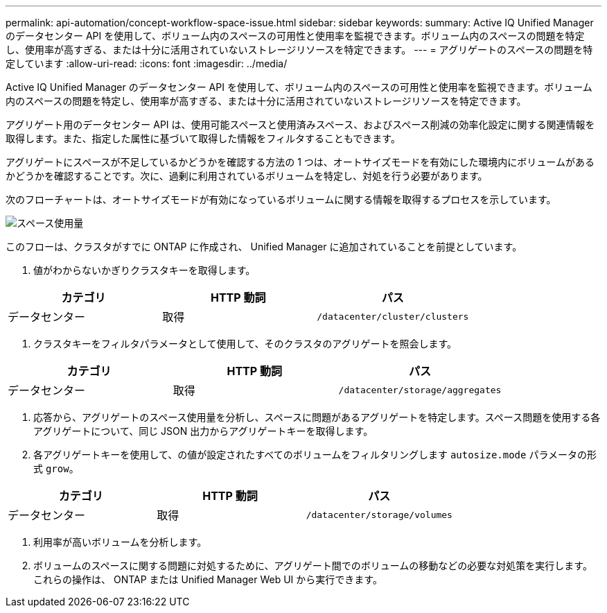 ---
permalink: api-automation/concept-workflow-space-issue.html 
sidebar: sidebar 
keywords:  
summary: Active IQ Unified Manager のデータセンター API を使用して、ボリューム内のスペースの可用性と使用率を監視できます。ボリューム内のスペースの問題を特定し、使用率が高すぎる、または十分に活用されていないストレージリソースを特定できます。 
---
= アグリゲートのスペースの問題を特定しています
:allow-uri-read: 
:icons: font
:imagesdir: ../media/


[role="lead"]
Active IQ Unified Manager のデータセンター API を使用して、ボリューム内のスペースの可用性と使用率を監視できます。ボリューム内のスペースの問題を特定し、使用率が高すぎる、または十分に活用されていないストレージリソースを特定できます。

アグリゲート用のデータセンター API は、使用可能スペースと使用済みスペース、およびスペース削減の効率化設定に関する関連情報を取得します。また、指定した属性に基づいて取得した情報をフィルタすることもできます。

アグリゲートにスペースが不足しているかどうかを確認する方法の 1 つは、オートサイズモードを有効にした環境内にボリュームがあるかどうかを確認することです。次に、過剰に利用されているボリュームを特定し、対処を行う必要があります。

次のフローチャートは、オートサイズモードが有効になっているボリュームに関する情報を取得するプロセスを示しています。

image::../media/space-utilization.gif[スペース使用量]

このフローは、クラスタがすでに ONTAP に作成され、 Unified Manager に追加されていることを前提としています。

. 値がわからないかぎりクラスタキーを取得します。


[cols="3*"]
|===
| カテゴリ | HTTP 動詞 | パス 


 a| 
データセンター
 a| 
取得
 a| 
`/datacenter/cluster/clusters`

|===
. クラスタキーをフィルタパラメータとして使用して、そのクラスタのアグリゲートを照会します。


[cols="3*"]
|===
| カテゴリ | HTTP 動詞 | パス 


 a| 
データセンター
 a| 
取得
 a| 
`/datacenter/storage/aggregates`

|===
. 応答から、アグリゲートのスペース使用量を分析し、スペースに問題があるアグリゲートを特定します。スペース問題を使用する各アグリゲートについて、同じ JSON 出力からアグリゲートキーを取得します。
. 各アグリゲートキーを使用して、の値が設定されたすべてのボリュームをフィルタリングします `autosize.mode` パラメータの形式 `grow`。


[cols="3*"]
|===
| カテゴリ | HTTP 動詞 | パス 


 a| 
データセンター
 a| 
取得
 a| 
`/datacenter/storage/volumes`

|===
. 利用率が高いボリュームを分析します。
. ボリュームのスペースに関する問題に対処するために、アグリゲート間でのボリュームの移動などの必要な対処策を実行します。これらの操作は、 ONTAP または Unified Manager Web UI から実行できます。

